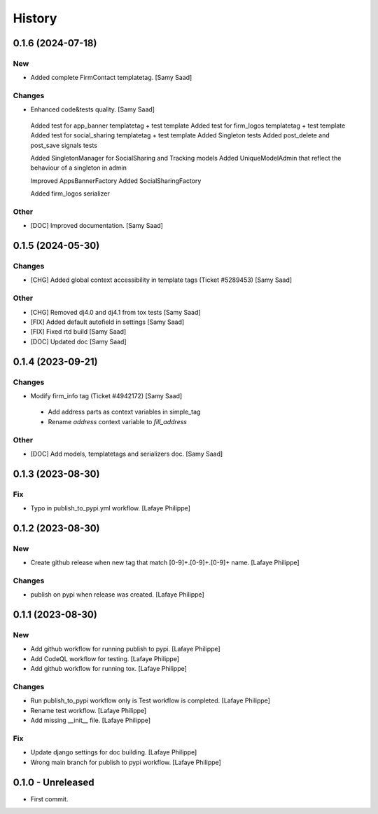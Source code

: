 .. _intro_history:

=======
History
=======

0.1.6 (2024-07-18)
------------------

New
~~~
*  Added complete FirmContact templatetag. [Samy Saad]


Changes
~~~~~~~
*  Enhanced code&tests quality. [Samy Saad]

  Added test for app_banner templatetag + test template
  Added test for firm_logos templatetag + test template
  Added test for social_sharing templatetag + test template
  Added Singleton tests
  Added post_delete and post_save signals tests

  Added SingletonManager for SocialSharing and Tracking models
  Added UniqueModelAdmin that reflect the behaviour of a singleton in admin

  Improved AppsBannerFactory
  Added SocialSharingFactory

  Added firm_logos serializer

Other
~~~~~
* [DOC] Improved documentation. [Samy Saad]


0.1.5 (2024-05-30)
------------------

Changes
~~~~~~~
*  [CHG] Added global context accessibility in template tags (Ticket #5289453) [Samy Saad]


Other
~~~~~
* [CHG] Removed dj4.0 and dj4.1 from tox tests [Samy Saad]
* [FIX] Added default autofield in settings [Samy Saad]
* [FIX] Fixed rtd build [Samy Saad]
* [DOC] Updated doc [Samy Saad]

0.1.4 (2023-09-21)
------------------

Changes
~~~~~~~
*  Modify firm_info tag (Ticket #4942172) [Samy Saad]

  - Add address parts as context variables in simple_tag
  - Rename `address` context variable to `fill_address`

Other
~~~~~
* [DOC] Add models, templatetags and serializers doc. [Samy Saad]


0.1.3 (2023-08-30)
------------------

Fix
~~~
*  Typo in publish_to_pypi.yml workflow. [Lafaye Philippe]


0.1.2 (2023-08-30)
------------------

New
~~~
*  Create github release when new tag that match [0-9]+.[0-9]+.[0-9]+ name. [Lafaye Philippe]


Changes
~~~~~~~
*  publish on pypi when release was created. [Lafaye Philippe]


0.1.1 (2023-08-30)
------------------

New
~~~
*  Add github workflow for running publish to pypi. [Lafaye Philippe]

*  Add CodeQL workflow for testing. [Lafaye Philippe]

*  Add github workflow for running tox. [Lafaye Philippe]


Changes
~~~~~~~
*  Run publish_to_pypi workflow only is Test workflow is completed. [Lafaye Philippe]

*  Rename test workflow. [Lafaye Philippe]

*  Add missing __init__ file. [Lafaye Philippe]


Fix
~~~
*  Update django settings for doc building. [Lafaye Philippe]

*  Wrong main branch for publish to pypi workflow. [Lafaye Philippe]


0.1.0 - Unreleased
------------------

* First commit.
